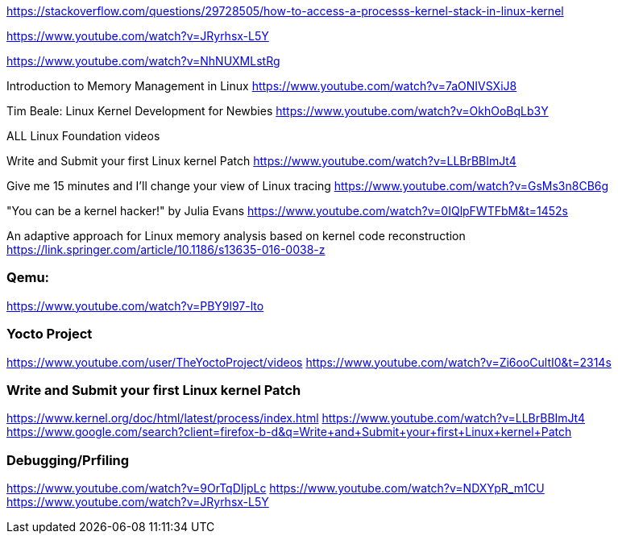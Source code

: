 https://stackoverflow.com/questions/29728505/how-to-access-a-processs-kernel-stack-in-linux-kernel

https://www.youtube.com/watch?v=JRyrhsx-L5Y

https://www.youtube.com/watch?v=NhNUXMLstRg

Introduction to Memory Management in Linux
https://www.youtube.com/watch?v=7aONIVSXiJ8

Tim Beale: Linux Kernel Development for Newbies
https://www.youtube.com/watch?v=OkhOoBqLb3Y

ALL Linux Foundation videos

Write and Submit your first Linux kernel Patch
https://www.youtube.com/watch?v=LLBrBBImJt4

Give me 15 minutes and I'll change your view of Linux tracing
https://www.youtube.com/watch?v=GsMs3n8CB6g

"You can be a kernel hacker!" by Julia Evans
https://www.youtube.com/watch?v=0IQlpFWTFbM&t=1452s

An adaptive approach for Linux memory analysis based on kernel code reconstruction
https://link.springer.com/article/10.1186/s13635-016-0038-z

### Qemu:
https://www.youtube.com/watch?v=PBY9l97-lto

### Yocto Project 
https://www.youtube.com/user/TheYoctoProject/videos
https://www.youtube.com/watch?v=Zi6ooCultI0&t=2314s

### Write and Submit your first Linux kernel Patch
https://www.kernel.org/doc/html/latest/process/index.html
https://www.youtube.com/watch?v=LLBrBBImJt4
https://www.google.com/search?client=firefox-b-d&q=Write+and+Submit+your+first+Linux+kernel+Patch

### Debugging/Prfiling
https://www.youtube.com/watch?v=9OrTqDIjpLc
https://www.youtube.com/watch?v=NDXYpR_m1CU
https://www.youtube.com/watch?v=JRyrhsx-L5Y


